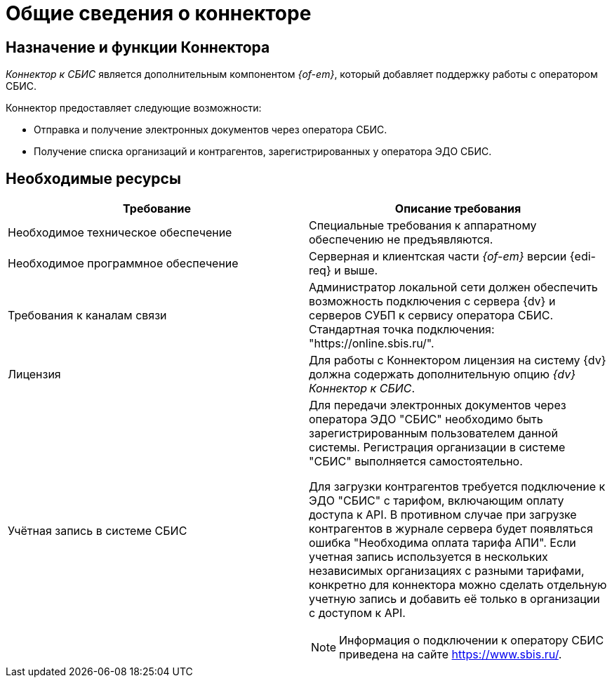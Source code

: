= Общие сведения о коннекторе

== Назначение и функции Коннектора

_Коннектор к СБИС_ является дополнительным компонентом _{of-em}_, который добавляет поддержку работы с оператором СБИС.

Коннектор предоставляет следующие возможности:

* Отправка и получение электронных документов через оператора СБИС.
* Получение списка организаций и контрагентов, зарегистрированных у оператора ЭДО СБИС.

== Необходимые ресурсы

[cols=",",options="header"]
|===
|Требование
|Описание требования

|Необходимое техническое обеспечение
|Специальные требования к аппаратному обеспечению не предъявляются.

|Необходимое программное обеспечение
|Серверная и клиентская части _{of-em}_ версии {edi-req} и выше.

|Требования к каналам связи
|Администратор локальной сети должен обеспечить возможность подключения с сервера {dv} и серверов СУБП к сервису оператора СБИС. Стандартная точка подключения: "https://online.sbis.ru/".

|Лицензия
|Для работы с Коннектором лицензия на систему {dv} должна содержать дополнительную опцию _{dv} Коннектор к СБИС_.

|Учётная запись в системе СБИС
a|Для передачи электронных документов через оператора ЭДО "СБИС" необходимо быть зарегистрированным пользователем данной системы. Регистрация организации в системе "СБИС" выполняется самостоятельно.

Для загрузки контрагентов требуется подключение к ЭДО "СБИС" с тарифом, включающим оплату доступа к API. В противном случае при загрузке контрагентов в журнале сервера будет появляться ошибка "Необходима оплата тарифа АПИ". Если учетная запись используется в нескольких независимых организациях с разными тарифами, конкретно для коннектора можно сделать отдельную учетную запись и добавить её только в организации с доступом к API.

[NOTE]
====
Информация о подключении к оператору СБИС приведена на сайте https://www.sbis.ru/.
====
|===
